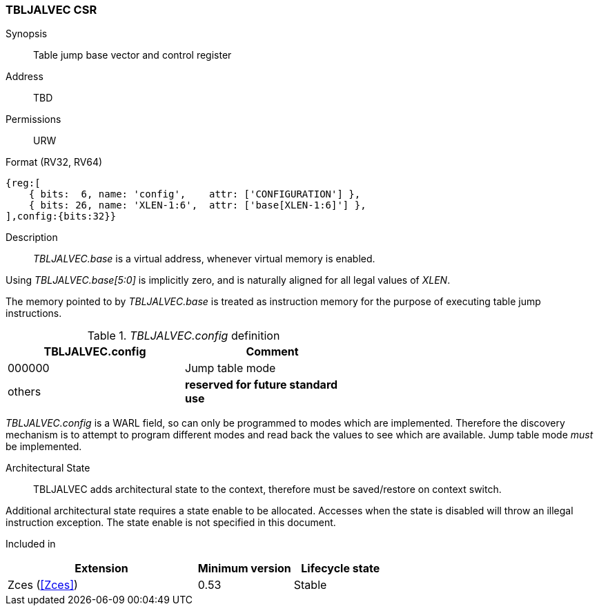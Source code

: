 <<<
[#csrs-tbljalvec,reftext="tbljalvec CSR, table jump base vector and control register"]
=== TBLJALVEC CSR

Synopsis::
Table jump base vector and control register

Address::
TBD

Permissions::
URW

Format (RV32, RV64)::
[wavedrom, , svg]
....
{reg:[
    { bits:  6, name: 'config',    attr: ['CONFIGURATION'] },
    { bits: 26, name: 'XLEN-1:6',  attr: ['base[XLEN-1:6]'] },
],config:{bits:32}}
....

Description::

_TBLJALVEC.base_ is a virtual address, whenever virtual memory is enabled.

Using _TBLJALVEC.base[5:0]_ is implicitly zero, and is naturally aligned for all legal values of _XLEN_.

The memory pointed to by _TBLJALVEC.base_ is treated as instruction memory for the purpose of executing table jump instructions. 

[#TBLJALVEC-config-table]
._TBLJALVEC.config_ definition
[width="60%",options=header]
|=============================================================================================
| TBLJALVEC.config | Comment
| 000000 | Jump table mode
| others | *reserved for future standard use*
|=============================================================================================

_TBLJALVEC.config_ is a WARL field, so can only be programmed to modes which are implemented. Therefore the discovery mechanism is to 
attempt to program different modes and read back the values to see which are available. Jump table mode _must_ be implemented.

Architectural State::

TBLJALVEC adds architectural state to the context, therefore must be saved/restore on context switch. 

Additional architectural state requires a state enable to be allocated. 
Accesses when the state is disabled will throw an illegal instruction exception.
The state enable is not specified in this document.

Included in::
[%header,cols="4,2,2"]
|===
|Extension
|Minimum version
|Lifecycle state

|Zces (<<Zces>>)
|0.53
|Stable
|===

